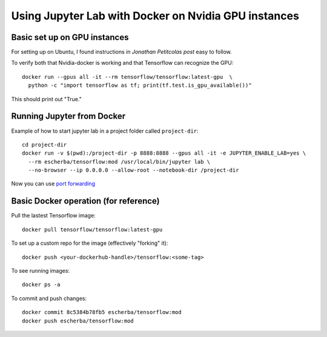 Using Jupyter Lab with Docker on Nvidia GPU instances
=====================

Basic set up on GPU instances
------------

For setting up on Ubuntu, I found instructions in `Jonathan Petitcolas post` easy to follow.

To verify both that Nvidia-docker is working and that Tensorflow can recognize the GPU::

  docker run --gpus all -it --rm tensorflow/tensorflow:latest-gpu  \
    python -c "import tensorflow as tf; print(tf.test.is_gpu_available())"

This should print out "True."

Running Jupyter from Docker
------------

Example of how to start jupyter lab in a project folder called ``project-dir``::

  cd project-dir
  docker run -v $(pwd):/project-dir -p 8888:8888 --gpus all -it -e JUPYTER_ENABLE_LAB=yes \
    --rm escherba/tensorflow:mod /usr/local/bin/jupyter lab \
    --no-browser --ip 0.0.0.0 --allow-root --notebook-dir /project-dir

Now you can use `port forwarding`_

Basic Docker operation (for reference)
------------

Pull the lastest Tensorflow image::

  docker pull tensorflow/tensorflow:latest-gpu

To set up a custom repo for the image (effectively "forking" it)::

  docker push <your-dockerhub-handle>/tensorflow:<some-tag>
  
To see running images::

  docker ps -a

To commit and push changes::

  docker commit 8c5384b78fb5 escherba/tensorflow:mod
  docker push escherba/tensorflow:mod


.. _Jonathan Petitcolas post: https://marmelab.com/blog/2018/03/21/using-nvidia-gpu-within-docker-container.html
.. _port forwarding: https://github.com/escherba/dotfiles/blob/master/notes/aws.rst#port-forwarding
